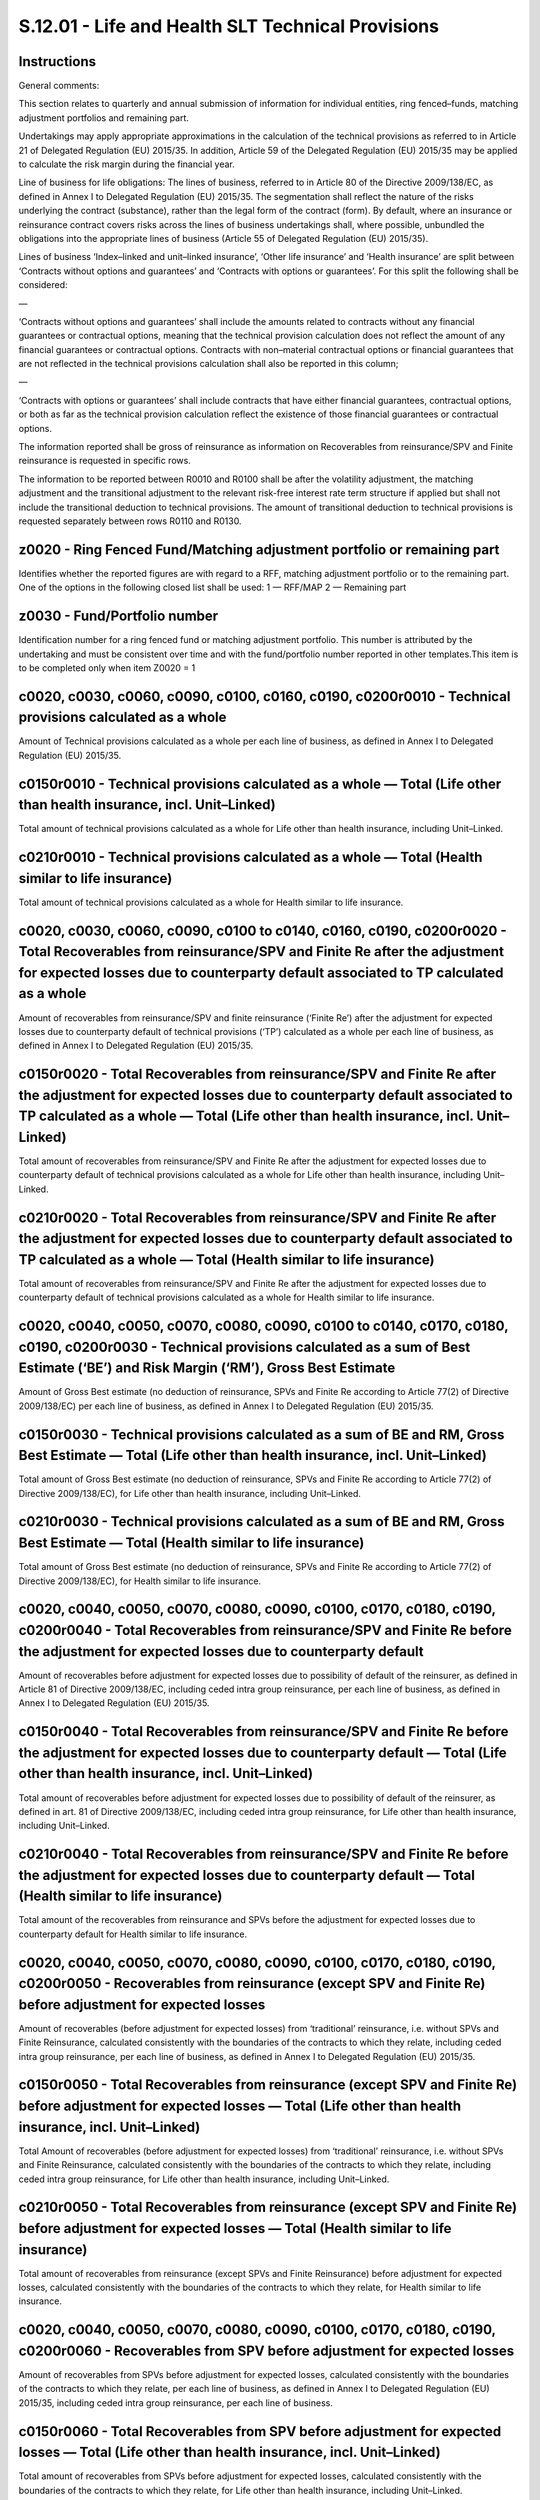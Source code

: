 ==================================================
S.12.01 - Life and Health SLT Technical Provisions
==================================================

Instructions
------------


General comments:

This section relates to quarterly and annual submission of information for individual entities, ring fenced–funds, matching adjustment portfolios and remaining part.

Undertakings may apply appropriate approximations in the calculation of the technical provisions as referred to in Article 21 of Delegated Regulation (EU) 2015/35. In addition, Article 59 of the Delegated Regulation (EU) 2015/35 may be applied to calculate the risk margin during the financial year.

Line of business for life obligations: The lines of business, referred to in Article 80 of the Directive 2009/138/EC, as defined in Annex I to Delegated Regulation (EU) 2015/35. The segmentation shall reflect the nature of the risks underlying the contract (substance), rather than the legal form of the contract (form). By default, where an insurance or reinsurance contract covers risks across the lines of business undertakings shall, where possible, unbundled the obligations into the appropriate lines of business (Article 55 of Delegated Regulation (EU) 2015/35).

Lines of business ‘Index–linked and unit–linked insurance’, ‘Other life insurance’ and ‘Health insurance’ are split between ‘Contracts without options and guarantees’ and ‘Contracts with options or guarantees’. For this split the following shall be considered:

—

‘Contracts without options and guarantees’ shall include the amounts related to contracts without any financial guarantees or contractual options, meaning that the technical provision calculation does not reflect the amount of any financial guarantees or contractual options. Contracts with non–material contractual options or financial guarantees that are not reflected in the technical provisions calculation shall also be reported in this column;

—

‘Contracts with options or guarantees’ shall include contracts that have either financial guarantees, contractual options, or both as far as the technical provision calculation reflect the existence of those financial guarantees or contractual options.

The information reported shall be gross of reinsurance as information on Recoverables from reinsurance/SPV and Finite reinsurance is requested in specific rows.

The information to be reported between R0010 and R0100 shall be after the volatility adjustment, the matching adjustment and the transitional adjustment to the relevant risk-free interest rate term structure if applied but shall not include the transitional deduction to technical provisions. The amount of transitional deduction to technical provisions is requested separately between rows R0110 and R0130.


z0020 - Ring Fenced Fund/Matching adjustment portfolio or remaining part
------------------------------------------------------------------------


Identifies whether the reported figures are with regard to a RFF, matching adjustment portfolio or to the remaining part. One of the options in the following closed list shall be used: 1 — RFF/MAP 2 — Remaining part


z0030 - Fund/Portfolio number
-----------------------------


Identification number for a ring fenced fund or matching adjustment portfolio. This number is attributed by the undertaking and must be consistent over time and with the fund/portfolio number reported in other templates.This item is to be completed only when item Z0020 = 1


c0020, c0030, c0060, c0090, c0100, c0160, c0190, c0200r0010 - Technical provisions calculated as a whole
--------------------------------------------------------------------------------------------------------


Amount of Technical provisions calculated as a whole per each line of business, as defined in Annex I to Delegated Regulation (EU) 2015/35.


c0150r0010 - Technical provisions calculated as a whole — Total (Life other than health insurance, incl. Unit–Linked)
---------------------------------------------------------------------------------------------------------------------


Total amount of technical provisions calculated as a whole for Life other than health insurance, including Unit–Linked.


c0210r0010 - Technical provisions calculated as a whole — Total (Health similar to life insurance)
--------------------------------------------------------------------------------------------------


Total amount of technical provisions calculated as a whole for Health similar to life insurance.


c0020, c0030, c0060, c0090, c0100 to c0140, c0160, c0190, c0200r0020 - Total Recoverables from reinsurance/SPV and Finite Re after the adjustment for expected losses due to counterparty default associated to TP calculated as a whole
----------------------------------------------------------------------------------------------------------------------------------------------------------------------------------------------------------------------------------------


Amount of recoverables from reinsurance/SPV and finite reinsurance (‘Finite Re’) after the adjustment for expected losses due to counterparty default of technical provisions (‘TP’) calculated as a whole per each line of business, as defined in Annex I to Delegated Regulation (EU) 2015/35.


c0150r0020 - Total Recoverables from reinsurance/SPV and Finite Re after the adjustment for expected losses due to counterparty default associated to TP calculated as a whole — Total (Life other than health insurance, incl. Unit–Linked)
--------------------------------------------------------------------------------------------------------------------------------------------------------------------------------------------------------------------------------------------


Total amount of recoverables from reinsurance/SPV and Finite Re after the adjustment for expected losses due to counterparty default of technical provisions calculated as a whole for Life other than health insurance, including Unit–Linked.


c0210r0020 - Total Recoverables from reinsurance/SPV and Finite Re after the adjustment for expected losses due to counterparty default associated to TP calculated as a whole — Total (Health similar to life insurance)
-------------------------------------------------------------------------------------------------------------------------------------------------------------------------------------------------------------------------


Total amount of recoverables from reinsurance/SPV and Finite Re after the adjustment for expected losses due to counterparty default of technical provisions calculated as a whole for Health similar to life insurance.


c0020, c0040, c0050, c0070, c0080, c0090, c0100 to c0140, c0170, c0180, c0190, c0200r0030 - Technical provisions calculated as a sum of Best Estimate (‘BE’) and Risk Margin (‘RM’), Gross Best Estimate
--------------------------------------------------------------------------------------------------------------------------------------------------------------------------------------------------------


Amount of Gross Best estimate (no deduction of reinsurance, SPVs and Finite Re according to Article 77(2) of Directive 2009/138/EC) per each line of business, as defined in Annex I to Delegated Regulation (EU) 2015/35.


c0150r0030 - Technical provisions calculated as a sum of BE and RM, Gross Best Estimate — Total (Life other than health insurance, incl. Unit–Linked)
-----------------------------------------------------------------------------------------------------------------------------------------------------


Total amount of Gross Best estimate (no deduction of reinsurance, SPVs and Finite Re according to Article 77(2) of Directive 2009/138/EC), for Life other than health insurance, including Unit–Linked.


c0210r0030 - Technical provisions calculated as a sum of BE and RM, Gross Best Estimate — Total (Health similar to life insurance)
----------------------------------------------------------------------------------------------------------------------------------


Total amount of Gross Best estimate (no deduction of reinsurance, SPVs and Finite Re according to Article 77(2) of Directive 2009/138/EC), for Health similar to life insurance.


c0020, c0040, c0050, c0070, c0080, c0090, c0100, c0170, c0180, c0190, c0200r0040 - Total Recoverables from reinsurance/SPV and Finite Re before the adjustment for expected losses due to counterparty default
--------------------------------------------------------------------------------------------------------------------------------------------------------------------------------------------------------------


Amount of recoverables before adjustment for expected losses due to possibility of default of the reinsurer, as defined in Article 81 of Directive 2009/138/EC, including ceded intra group reinsurance, per each line of business, as defined in Annex I to Delegated Regulation (EU) 2015/35.


c0150r0040 - Total Recoverables from reinsurance/SPV and Finite Re before the adjustment for expected losses due to counterparty default — Total (Life other than health insurance, incl. Unit–Linked)
------------------------------------------------------------------------------------------------------------------------------------------------------------------------------------------------------


Total amount of recoverables before adjustment for expected losses due to possibility of default of the reinsurer, as defined in art. 81 of Directive 2009/138/EC, including ceded intra group reinsurance, for Life other than health insurance, including Unit–Linked.


c0210r0040 - Total Recoverables from reinsurance/SPV and Finite Re before the adjustment for expected losses due to counterparty default — Total (Health similar to life insurance)
-----------------------------------------------------------------------------------------------------------------------------------------------------------------------------------


Total amount of the recoverables from reinsurance and SPVs before the adjustment for expected losses due to counterparty default for Health similar to life insurance.


c0020, c0040, c0050, c0070, c0080, c0090, c0100, c0170, c0180, c0190, c0200r0050 - Recoverables from reinsurance (except SPV and Finite Re) before adjustment for expected losses
---------------------------------------------------------------------------------------------------------------------------------------------------------------------------------


Amount of recoverables (before adjustment for expected losses) from ‘traditional’ reinsurance, i.e. without SPVs and Finite Reinsurance, calculated consistently with the boundaries of the contracts to which they relate, including ceded intra group reinsurance, per each line of business, as defined in Annex I to Delegated Regulation (EU) 2015/35.


c0150r0050 - Total Recoverables from reinsurance (except SPV and Finite Re) before adjustment for expected losses — Total (Life other than health insurance, incl. Unit–Linked)
-------------------------------------------------------------------------------------------------------------------------------------------------------------------------------


Total Amount of recoverables (before adjustment for expected losses) from ‘traditional’ reinsurance, i.e. without SPVs and Finite Reinsurance, calculated consistently with the boundaries of the contracts to which they relate, including ceded intra group reinsurance, for Life other than health insurance, including Unit–Linked.


c0210r0050 - Total Recoverables from reinsurance (except SPV and Finite Re) before adjustment for expected losses — Total (Health similar to life insurance)
------------------------------------------------------------------------------------------------------------------------------------------------------------


Total amount of recoverables from reinsurance (except SPVs and Finite Reinsurance) before adjustment for expected losses, calculated consistently with the boundaries of the contracts to which they relate, for Health similar to life insurance.


c0020, c0040, c0050, c0070, c0080, c0090, c0100, c0170, c0180, c0190, c0200r0060 - Recoverables from SPV before adjustment for expected losses
----------------------------------------------------------------------------------------------------------------------------------------------


Amount of recoverables from SPVs before adjustment for expected losses, calculated consistently with the boundaries of the contracts to which they relate, per each line of business, as defined in Annex I to Delegated Regulation (EU) 2015/35, including ceded intra group reinsurance, per each line of business.


c0150r0060 - Total Recoverables from SPV before adjustment for expected losses — Total (Life other than health insurance, incl. Unit–Linked)
--------------------------------------------------------------------------------------------------------------------------------------------


Total amount of recoverables from SPVs before adjustment for expected losses, calculated consistently with the boundaries of the contracts to which they relate, for Life other than health insurance, including Unit–Linked.


c0210r0060 - Total Recoverables from SPV before adjustment for expected losses — Total (Health similar to life insurance)
-------------------------------------------------------------------------------------------------------------------------


Total amount of recoverables from SPVs before adjustment for expected losses for Health similar to life insurance


c0020, c0040, c0050, c0070, c0080, c0090, c0100, c0170, c0180, c0190, c0200r0070 - Recoverables from Finite Re before adjustment for expected losses
----------------------------------------------------------------------------------------------------------------------------------------------------


Amount of recoverables from Finite Re before adjustment for expected losses, calculated consistently with the boundaries of the contracts to which they relate, including ceded intra group reinsurance, per each line of business, as defined in Annex I to Delegated Regulation (EU) 2015/35.


c0150r0070 - Total Recoverables from Finite Re before adjustment for expected losses — Total (Life other than health insurance, incl. Unit–Linked)
--------------------------------------------------------------------------------------------------------------------------------------------------


Total amount of recoverables from Finite Re before adjustment for expected losses, calculated consistently with the boundaries of the contracts to which they relate, including ceded intra group reinsurance, for Life other than health insurance, including Unit–Linked.


c0210r0070 - Total Recoverables from Finite Re before adjustment for expected losses — Total (Health similar to life insurance)
-------------------------------------------------------------------------------------------------------------------------------


Total amount of recoverables from Finite Reinsurance before adjustment for expected losses for Health similar to life insurance.


c0020, c0040, c0050, c0070, c0080, c0090, c0100 to c0140, c0170, c0180, c0190, c0200r0080 - Total Recoverables from reinsurance/SPV and Finite Re after the adjustment for expected losses due to counterparty default
----------------------------------------------------------------------------------------------------------------------------------------------------------------------------------------------------------------------


Amount of recoverables after adjustment for expected losses due to possibility of default of the reinsurer, as defined in art. 81 of Directive 2009/138/EC, including ceded intra group reinsurance, per each line of business, as defined in Annex I to Delegated Regulation (EU) 2015/35.


c0150r0080 - Total Recoverables from reinsurance/SPV and Finite Re after the adjustment for expected losses due to counterparty default — Total (Life other than health insurance, incl. Unit–Linked)
-----------------------------------------------------------------------------------------------------------------------------------------------------------------------------------------------------


Total amount of recoverables after adjustment for expected losses due to possibility of default of the reinsurer, as defined in art. 81 of Directive 2009/138/EC, including ceded intra group reinsurance, for Life other than health insurance, including Unit–Linked.


c0210r0080 - Total Recoverables from reinsurance/SPV and Finite Re after the adjustment for expected losses due to counterparty default — Total (Health similar to life insurance)
----------------------------------------------------------------------------------------------------------------------------------------------------------------------------------


Total amount of recoverables after adjustment for expected losses due to possibility of default of the reinsurer, as defined in art. 81 of Directive 2009/138/EC, including ceded intra group reinsurance, for Health similar to life insurance.


c0020, c0040, c0050, c0070, c0080, c0090, c0100, c0170, c0180, c0190, c0200r0090 - Best Estimate minus recoverables from reinsurance/SPV and Finite Re
------------------------------------------------------------------------------------------------------------------------------------------------------


Amount of Best Estimate minus recoverables from reinsurance/SPV and Finite Re after adjustment for expected losses due to possibility of default of the reinsurer, as defined in art. 81 of Directive 2009/138/EC, per each Line of Business.


c0150r0090 - Best Estimate minus recoverables from reinsurance/SPV and Finite Re — Total (Life other than health insurance, incl. Unit–Linked)
----------------------------------------------------------------------------------------------------------------------------------------------


Total amount of Best Estimate minus recoverables from reinsurance/SPV and Finite Re, after adjustment for expected losses due to possibility of default of the reinsurer, as defined in art. 81 of Directive 2009/138/EC, for Life other than health insurance, including Unit–Linked.


c0210r0090 - Best estimate minus recoverables from reinsurance/SPV and Finite Re — Total (Health similar to life insurance)
---------------------------------------------------------------------------------------------------------------------------


Total amount of Best estimate minus recoverables from reinsurance/SPV and Finite Re after adjustment for expected losses due to possibility of default of the reinsurer, as defined in art. 81 of Directive 2009/138/EC, for Health similar to life insurance.


c0020, c0030, c0060, c0090, c0100 to c0140, c0160, c0190, c0200r0100 - Risk Margin
----------------------------------------------------------------------------------


Amount of Risk margin, as defined in Article 77(3) of Directive 2009/138/EC, per each line of business, as defined in Annex I to Delegated Regulation (EU) 2015/35.


c0150r0100 - Risk Margin — Total (Life other than health insurance, incl. Unit–Linked)
--------------------------------------------------------------------------------------


Total amount of Risk Margin for Life other than health insurance, including Unit–Linked.


c0210r0100 - Risk Margin — Total (Health similar to life insurance)
-------------------------------------------------------------------


Total amount of Risk Margin for Health similar to life insurance.


c0020, c0030, c0060, c0090, c0100, c0160, c0190, c0200r0110 - Technical Provisions calculated as a whole
--------------------------------------------------------------------------------------------------------


Amount of the transitional deduction to technical provisions allocated to the technical provisions calculated as a whole, per each Line of Business.This value shall be reported as a negative value.


c0150r0110 - Technical Provisions calculated as a whole — Total (Life other than health insurance, including Unit–Linked)
-------------------------------------------------------------------------------------------------------------------------


Amount of the transitional deduction to technical provisions allocated to the technical provisions calculated as a whole for Life other than health insurance, including Unit–Linked.This value shall be reported as a negative value.


c0210r0110 - Technical Provisions calculated as a whole — Total (Health similar to life insurance)
--------------------------------------------------------------------------------------------------


Amount of the transitional deduction to technical provisions allocated to the technical provisions calculated as a whole for Health similar to life insurance.This value shall be reported as a negative value.


c0020, c0040, c0050, c0070, c0080, c0090, c0100, c0170, c0180, c0190, c0200r0120 - Best Estimate
------------------------------------------------------------------------------------------------


Amount of the transitional deduction to technical provisions allocated to the best estimate, per each Line of Business.This value shall be reported as a negative value.


c0150r0120 - Best Estimate — Total (Life other than health insurance, including Unit–Linked)
--------------------------------------------------------------------------------------------


Total amount of the transitional deduction to technical provisions allocated to the best estimate for Life other than health insurance, including Unit–Linked.This value shall be reported as a negative value.


c0210r0120 - Best Estimate — Total (Health similar to life insurance)
---------------------------------------------------------------------


Total amount of the transitional deduction to technical provisions allocated to the best estimate for Health similar to life insurance.This value shall be reported as a negative value.


c0020, c0030, c0060, c0090, c0100, c0160, c0190, c0200r0130 - Risk Margin
-------------------------------------------------------------------------


Amount of the transitional deduction to technical provisions allocated to the risk margin, per each Line of Business.This value shall be reported as a negative value.


c0150r0130 - Risk Margin — Total (Life other than health insurance, including Unit–Linked)
------------------------------------------------------------------------------------------


Total amount of the transitional deduction to technical provisions allocated to the risk margin for Life other than health insurance, including Unit–Linked.This value shall be reported as a negative value.


c0210r0130 - Risk Margin — Total (Health similar to life insurance)
-------------------------------------------------------------------


Total amount of the transitional deduction to technical provisions allocated to the risk margin for Health similar to life insurance.This value shall be reported as a negative value.


c0020, c0030, c0060, c0090, c0100, c0160, c0190, c0200r0200 - Technical Provisions — Total
------------------------------------------------------------------------------------------


Total amount of Technical Provisions for each line of business, as defined in Annex I to Delegated Regulation (EU) 2015/35, including technical provisions calculated as a whole and after the transitional deduction to technical provisions.


c0150r0200 - Technical Provisions — Total — Total (Life other than health insurance, including Unit–Linked)
-----------------------------------------------------------------------------------------------------------


Total amount of Technical Provisions for Life other than health insurance, including Unit–Linked, including technical provisions calculated as a whole and after the transitional deduction to technical provisions.


c0210r0200 - Technical Provisions — Total — Total (Health similar to life insurance)
------------------------------------------------------------------------------------


Total amount of Technical Provisions for Health similar to life insurance, including technical provisions calculated as a whole and after the transitional deduction to technical provisions.


c0020, c0030, c0060, c0090, c0100, c0110, c0120, c0130, c0140, c0160, c0190, c0200r0210 - Technical Provisions minus Recoverables from reinsurance/SPV and Finite Re — Total
----------------------------------------------------------------------------------------------------------------------------------------------------------------------------


Total amount of Technical Provisions minus Recoverables from reinsurance/SPV and Finite Re per each line of business, as defined in Annex I to Delegated Regulation (EU) 2015/35, including technical provisions calculated as a whole and after the transitional deduction to technical provisions.


c0150r0210 - Technical Provisions minus Recoverables from reinsurance/SPV and Finite Re — Total — Total (Life other than health insurance, including Unit–Linked)
-----------------------------------------------------------------------------------------------------------------------------------------------------------------


Total amount of Technical Provisions minus Recoverables from reinsurance/SPV and Finite Re for Life other than health insurance, including Unit–Linked, including technical provisions calculated as a whole and after the transitional deduction to technical provisions.


c0210r0210 - Technical Provisions minus Recoverables from reinsurance/SPV and Finite Re — Total — Total (Health similar to life insurance)
------------------------------------------------------------------------------------------------------------------------------------------


Total amount of Technical Provisions minus Recoverables from reinsurance/SPV and Finite Re for Health similar to life insurance, including technical provisions calculated as a whole and after the transitional deduction to technical provisions.


c0020, c0030, c0060, c0090, c0160, c0190,r0220 - Best Estimate of products with a surrender option
--------------------------------------------------------------------------------------------------


Amount of gross Best Estimate of products with a surrender option per each line of business, as defined in Annex I to Delegated Regulation (EU) 2015/35, except for accepted reinsurance.This amount shall also be included in R0030 to R0090.


c0150r0220 - Best Estimate of products with a surrender option — Total (Life other than health insurance, including Unit–Linked)
--------------------------------------------------------------------------------------------------------------------------------


Total amount of gross Best Estimate of products with a surrender option for Life other than health insurance, including Unit–Linked.This amount shall also be included in R0030 to R0090.


c0210r0220 - Best Estimate of products with a surrender option — Total (Health similar to life insurance)
---------------------------------------------------------------------------------------------------------


Total amount of gross Best Estimate of products with a surrender option for Health similar to life insurance.This amount shall also be included in R0030 to R0090.


c0030, c0060, c0090, c0160, c0190, c0200r0230 - Gross Best Estimate for Cash flow, Cash out–flow, Future guaranteed and discretionary benefits
----------------------------------------------------------------------------------------------------------------------------------------------


Amount of discounted Cash out–flows (payments to policyholders and beneficiaries) for future guaranteed benefits and for future discretionary benefits, per each line of business, as defined in Annex I to Delegated Regulation (EU) 2015/35.Future Discretionary Benefits means future benefits other than index–linked or unit–linked benefits of insurance or reinsurance contracts which have one of the following characteristics:a)The benefits are legally or contractually based on one or several of the following results:i.the performance of a specified group of contracts or a specified type of contract or a single contract;ii.the realised or unrealised investment return on a specified pool of assets held by the insurance or reinsurance undertaking;iii.the profit or loss of the insurance or reinsurance undertaking or fund corresponding to the contract;b)the benefits are based on a declaration of the insurance or reinsurance undertaking and the timing or the amount of the benefits is at its full or partial discretion.


c0020, c0100r0240 - Gross Best Estimate for Cash flow, Cash out–flow, Future guaranteed benefits — Insurance with profit participation
--------------------------------------------------------------------------------------------------------------------------------------


Amount of discounted Cash out–flows (payments to policyholders and beneficiaries) for future guaranteed benefits, regarding line of business, as defined in Annex I to Delegated Regulation (EU) 2015/35, ‘Insurance with profit participation’.


c0020, c0100r0250 - Gross Best Estimate for Cash flow, Cash out–flows, Future discretionary benefits — Insurance with profit participation
------------------------------------------------------------------------------------------------------------------------------------------


Amount of discounted Cash out–flows (payments to policyholders and beneficiaries) for future discretionary benefits, regarding line of business, as defined in Annex I to Delegated Regulation (EU) 2015/35, ‘Insurance with profit participation’.Future Discretionary Benefits means future benefits other than index–linked or unit–linked benefits of insurance or reinsurance contracts which have one of the following characteristics:a)The benefits are legally or contractually based on one or several of the following results:i.the performance of a specified group of contracts or a specified type of contract or a single contract;ii.the realised or unrealised investment return on a specified pool of assets held by the insurance or reinsurance undertaking;iii.the profit or loss of the insurance or reinsurance undertaking or fund corresponding to the contract;b)the benefits are based on a declaration of the insurance or reinsurance undertaking and the timing or the amount of the benefits is at its full or partial discretion.


c0020, c0030, c0060, c0090, c0100, c0160, c0190, c0200r0260 - Gross Best Estimate for Cash flow, Cash out–flow, Future expenses and other cash out–flows
--------------------------------------------------------------------------------------------------------------------------------------------------------


Amount of discounted Cash out–flows for Future expenses and other cash out–flows, per each line of business, as defined in Annex I to Delegated Regulation (EU) 2015/35. Shall reflect expenses that will be incurred in servicing insurance and reinsurance obligations, and other cash–flow items such as taxation payments which are, or are expected to be, charged to policyholders, or are required to settle the insurance or reinsurance obligations.


c0150r0260 - Gross Best Estimate for Cash flow, Cash out–flow, Future expenses and other cash out–flows — Total (Life other than health insurance, including Unit–Linked)
-------------------------------------------------------------------------------------------------------------------------------------------------------------------------


Total amount of discounted Cash out–flows for Future expenses and other cash out–flows, for Life other than health insurance, including Unit–LinkedShall reflect expenses that will be incurred in servicing insurance and reinsurance obligations, and other cash–flow items such as taxation payments which are, or are expected to be, charged to policyholders, or are required to settle the insurance or reinsurance obligations.


c0210r0260 - Gross Best Estimate for Cash flow, Cash out–flow, Future expenses and other cash out–flows — Total (Health similar to life insurance)
--------------------------------------------------------------------------------------------------------------------------------------------------


Total amount of discounted Cash out–flows for Future expenses and other cash out–flows, for Health similar to life insurance.Shall reflect expenses that will be incurred in servicing insurance and reinsurance obligations, and other cash–flow items such as taxation payments which are, or are expected to be, charged to policyholders, or are required to settle the insurance or reinsurance obligations.


c0020, c0030, c0060, c0090, c0100, c0160, c0190, c0200r0270 - Gross Best Estimate for Cash flow, Cash in–flows, Future premiums
-------------------------------------------------------------------------------------------------------------------------------


Amount of discounted Cash in–flows from future premiums and any additional cash–flows that results from those premiums, including accepted reinsurance premiums, per each line of business, as defined in Annex I to Delegated Regulation (EU) 2015/35.


c0150r0270 - Gross Best Estimate for Cash flow, Cash in–flows, Future premiums — Total (Life other than health insurance, including Unit–Linked)
------------------------------------------------------------------------------------------------------------------------------------------------


Amount of discounted Cash in–flows from future premiums and any additional cash–flows that results from those premiums, including accepted reinsurance premiums, for Life other than health insurance, including Unit–Linked.


c0210r0270 - Gross Best Estimate for Cash flow, Cash in–flows, Future premiums — Total (Health similar to life insurance)
-------------------------------------------------------------------------------------------------------------------------


Amount of discounted Cash in–flows from future premiums and any additional cash–flows that results from those premiums, including accepted reinsurance premiums, for Health similar to life insurance.


c0020, c0030, c0060, c0090, c0100, c0160, c0190, c0200r0280 - Gross Best Estimate for Cash flow, Cash in–flows, Other cash in–flows
-----------------------------------------------------------------------------------------------------------------------------------


Amount of any other discounted cash in–flows not included in Future premiums and not including investment returns, per each line of business, as defined in Annex I to Delegated Regulation (EU) 2015/35.


c0150r0280 - Gross Best Estimate for Cash flow, Cash in–flows, Other cash in–flows — Total (Life other than health insurance, including Unit–Linked)
----------------------------------------------------------------------------------------------------------------------------------------------------


Amount of any other discounted cash in–flows not included in Future premiums and not including investment returns, for Life other than health insurance, including Unit–Linked.


c0210r0280 - Gross Best Estimate for Cash flow, Cash in–flows, Other cash in–flows — Total (Health similar to life insurance)
-----------------------------------------------------------------------------------------------------------------------------


Amount of any other discounted cash in–flows not included in Future premiums and not including investment returns, for Health similar to life insurance.


c0020, c0030, c0060, c0090, c0100, c0160, c0190, c0200r0290 - Percentage of gross Best Estimate calculated using approximations
-------------------------------------------------------------------------------------------------------------------------------


Indicate the percentage of gross best estimate included in Gross Best Estimate (R0030) calculated using approximations as established in Article 21 of Delegated Regulation (EU) 2015/35, per each Line of Business.


c0020, c0030, c0060, c0090, c0100, c0160, c0190, c0200r0300 - Surrender value
-----------------------------------------------------------------------------


Indicate the amount of surrender value, per each line of business, as defined in Annex I to Delegated Regulation (EU) 2015/35, as mentioned in Article 185 (3) (f) of Directive 2009/138/EC, net of taxes.Shall reflect the amount, defined contractually, to be paid to the policyholder in case of early termination of the contract (i.e. before it becomes payable by maturity or occurrence of the insured event, such as death), net of charges and policy loans. It includes surrender values guaranteed and not guaranteed.


c0150r0300 - Surrender value, Total (Life other than health insurance, including Unit–Linked)
---------------------------------------------------------------------------------------------


Total surrender value for Life other than health insurance, including Unit–Linked.


c0210r0300 - Surrender value, Total (Health similar to life insurance)
----------------------------------------------------------------------


Total surrender value for Health similar to life insurance.


c0020, c0030, c0060, c0090, c0100, c0160, c0190, c0200r0310 - Best estimate subject to transitional of the interest rate
------------------------------------------------------------------------------------------------------------------------


Indicate the amount of gross best estimate (R0030) subject to the transitional adjustment to the relevant risk-free interest rate term structure, for each line of business, as defined in Annex I to Delegated Regulation (EU) 2015/35.


c0150r0310 - Best estimate subject to transitional of the interest rate — Total (Life other than health insurance, including Unit–Linked)
-----------------------------------------------------------------------------------------------------------------------------------------


Total amount of gross best estimate (R0030) subject to the transitional adjustment to the relevant risk-free interest rate term structure, for Life other than health insurance, including Unit–Linked.


c0210r0310 - Best estimate subject to transitional of the interest rate — Total (Health similar to life insurance)
------------------------------------------------------------------------------------------------------------------


Total amount of gross best estimate (R0030) subject to transitional adjustment to the relevant risk-free interest rate term structure, for Health similar to life insurance.


c0020, c0030, c0060, c0090, c0100, c0160, c0190, c0200r0320 - Technical provisions without transitional on interest rate
------------------------------------------------------------------------------------------------------------------------


Amount of technical provisions where the transitional adjustment to the relevant risk-free interest rate term structure has been applied calculated without the transitional adjustment to the relevant risk-free interest rate term structure, for each line of business, as defined in Annex I to Delegated Regulation (EU) 2015/35.In the cases where the same best estimates were also subject to the volatility adjustment, the amount reported in this item shall reflect the value without the transitional adjustment to the relevant risk-free interest rate term structure but with the volatility adjustment.


c0150r0320 - Technical provisions without transitional on interest rate
-----------------------------------------------------------------------


Total amount of technical provisions where the transitional adjustment to the relevant risk-free interest rate term structure has been applied calculated without the transitional adjustment to the relevant risk-free interest rate term structure, for Life other than health insurance, including Unit–Linked.In the cases where the same best estimates were also subject to the volatility adjustment, the amount reported in this item shall reflect the value without the transitional adjustment to the relevant risk-free interest rate term structure but with the volatility adjustment.


c0210r0320 - Technical provisions without transitional on interest rate
-----------------------------------------------------------------------


Total amount of technical provisions where the transitional adjustment to the relevant risk-free interest rate term structure has been applied calculated without the transitional adjustment to the relevant risk-free interest rate term structure, for Health similar to life insurance.In the cases where the same best estimates were also subject to the volatility adjustment, the amount reported in this item shall reflect the value without the transitional adjustment to the relevant risk-free interest rate term structure but with the volatility adjustment.


c0020, c0030, c0060, c0090, c0100, c0160, c0190, c0200r0330 - Best estimate subject to volatility adjustment
------------------------------------------------------------------------------------------------------------


Indicate the amount of gross best estimate (R0030) subject to volatility adjustment, for each line of business, as defined in Annex I to Delegated Regulation (EU) 2015/35.


c0150r0330 - Best estimate subject to volatility adjustment — Total (Life other than health insurance, including Unit–Linked)
-----------------------------------------------------------------------------------------------------------------------------


Total amount of gross best estimate (R0030) subject to volatility adjustment, for Life other than health insurance, including Unit–Linked


c0210r0330 - Best estimate subject to volatility adjustment — Total (Health similar to life insurance)
------------------------------------------------------------------------------------------------------


Total amount of gross best estimate (R0030) subject to volatility adjustment, for Health similar to life insurance.


c0020, c0020, c0060, c0090, c0100, c0160, c0190, c0200r0340 - Technical provisions without volatility adjustment and without others transitional measures
---------------------------------------------------------------------------------------------------------------------------------------------------------


Amount of technical provisions where the volatility adjustment has been applied calculated without volatility adjustment, for each line of business, as defined in Annex I to Delegated Regulation (EU) 2015/35.In the cases where the same technical provisions were also subject to the transitional deduction to technical provisions/transitional adjustment to the relevant risk-free interest rate term structure, the amount reported in this item shall reflect the value with neither the volatility adjustment nor the transitional deduction to technical provisions/transitional adjustment to the relevant risk-free interest rate term structure.


c0150r0340 - Technical provisions without volatility adjustment and without others transitional measures — Total (Life other than health insurance, including Unit–Linked)
--------------------------------------------------------------------------------------------------------------------------------------------------------------------------


Total amount of technical provisions where the volatility adjustment has been applied calculated without volatility adjustment, for Life other than health insurance, including Unit–Linked.In the cases where the same technical provisions were also subject to the transitional deduction to technical provisions/transitional adjustment to the relevant risk-free interest rate term structure, the amount reported in this item shall reflect the value with neither the volatility adjustment nor the transitional deduction to technical provisions/transitioanl adjustment to the relevant risk-free interest rate term structure.


c0210r0340 - Technical provisions without volatility adjustment and without others transitional measures — Total (Health similar to life insurance)
---------------------------------------------------------------------------------------------------------------------------------------------------


Total amount of technical provisions where the volatility adjustment has been applied calculated without volatility adjustment, for Health similar to life insurance.In the cases where the same technical provisions were also subject to the transitional deduction to technical provisions/transitional adjustment to the relevant risk-free interest rate term structure, the amount reported in this item shall reflect the value with neither the volatility adjustment nor the transitional deduction to technical provisions/transitional adjustment to the relevant risk-free interest rate term structure.


c0020, c0030, c0060, c0090, c0100, c0160, c0190, c0200r0350 - Best estimate subject to matching adjustment
----------------------------------------------------------------------------------------------------------


Indicate the amount of gross best estimate (R0030) subject to matching adjustment, for each line of business, as defined in Annex I to Delegated Regulation (EU) 2015/35.


c0150r0350 - Best estimate subject to matching adjustment — Total (Life other than health insurance, including Unit–Linked)
---------------------------------------------------------------------------------------------------------------------------


Total amount of gross best estimate (R0030) subject to matching adjustment, for Life other than health insurance, including Unit–Linked


c0210r0350 - Best estimate subject to matching adjustment — Total (Health similar to life insurance)
----------------------------------------------------------------------------------------------------


Total amount of gross best estimate (R0030) subject to matching adjustment, for Health similar to life insurance


c0020, c0030, c0060, c0090, c0100, c0160, c0190, c0200r0360 - Technical provisions without matching adjustment and without all the others
-----------------------------------------------------------------------------------------------------------------------------------------


Amount of technical provisions where the matching adjustment has been applied calculated without matching adjustment, for each line of business, as defined in Annex I to Delegated Regulation (EU) 2015/35.In the cases where the same technical provisions were also subject to the transitional deduction to technical provisions, the amount reported in this item shall reflect the value with neither the matching adjustment nor the transitional deduction to technical provisions.


c0150r0360 - Technical provisions without matching adjustment and without all the others — Total (Life other than health insurance, including Unit–Linked)
----------------------------------------------------------------------------------------------------------------------------------------------------------


Total amount of technical provisions where the matching adjustment has been applied calculated without matching adjustment, for Life other than health insurance, including Unit–Linked.In the cases where the same technical provisions were also subject to the transitional deduction to technical provisions, the amount reported in this item shall reflect the value with neither the matching adjustment nor the transitional deduction to technical provisions.


c0210r0360 - Technical provisions without matching adjustment and without all the others — Total (Health similar to life insurance)
-----------------------------------------------------------------------------------------------------------------------------------


Total amount of technical provisions where the matching adjustment has been applied calculated without matching adjustment, for Health similar to life insurance.In the cases where the same technical provisions were also subject to the transitional deduction to technical provisions, the amount reported in this item shall reflect the value with neither the matching adjustment nor the transitional deduction to technical provisions.


